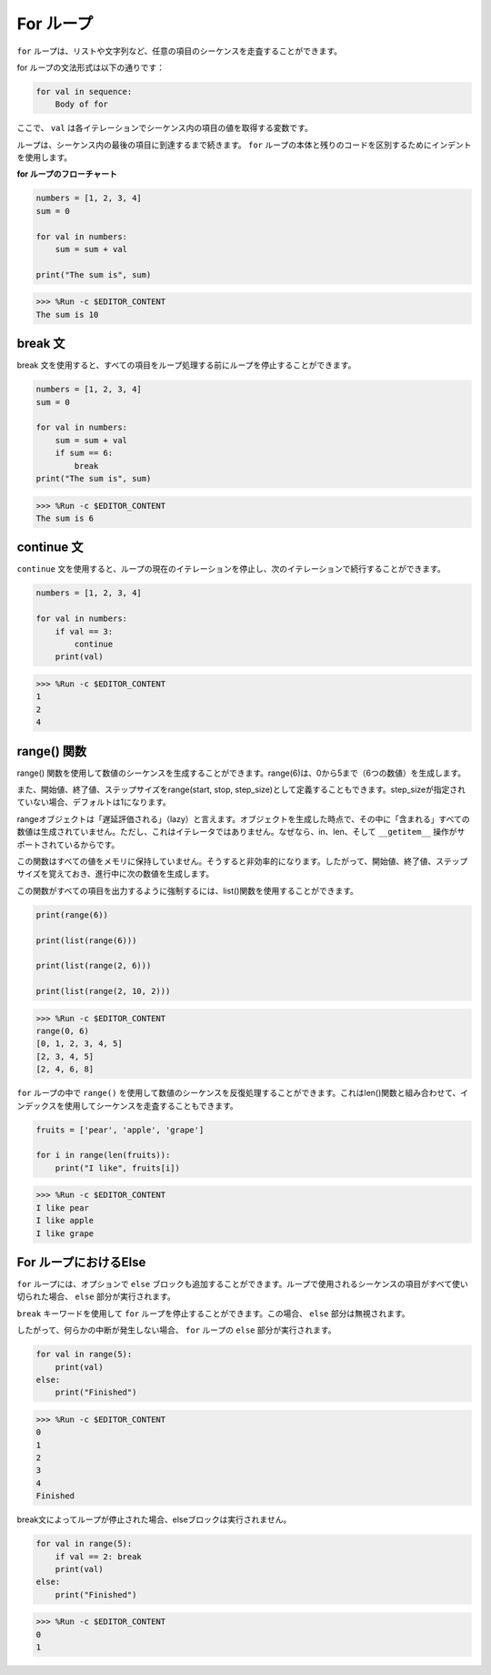 .. _syntax_forloop:

For ループ
============

``for`` ループは、リストや文字列など、任意の項目のシーケンスを走査することができます。

for ループの文法形式は以下の通りです：

.. code-block:: python

    for val in sequence:
        Body of for

ここで、 ``val`` は各イテレーションでシーケンス内の項目の値を取得する変数です。

ループは、シーケンス内の最後の項目に到達するまで続きます。 ``for`` ループの本体と残りのコードを区別するためにインデントを使用します。

**for ループのフローチャート**

.. image:: img/for_loop.png




.. code-block:: python

    numbers = [1, 2, 3, 4]
    sum = 0

    for val in numbers:
        sum = sum + val

    print("The sum is", sum)

>>> %Run -c $EDITOR_CONTENT
The sum is 10

break 文
-------------------------

break 文を使用すると、すべての項目をループ処理する前にループを停止することができます。



.. code-block:: python

    numbers = [1, 2, 3, 4]
    sum = 0

    for val in numbers:
        sum = sum + val
        if sum == 6:
            break
    print("The sum is", sum)

>>> %Run -c $EDITOR_CONTENT
The sum is 6

continue 文
--------------------------------------------

``continue`` 文を使用すると、ループの現在のイテレーションを停止し、次のイテレーションで続行することができます。



.. code-block:: python

    numbers = [1, 2, 3, 4]

    for val in numbers:
        if val == 3:
            continue
        print(val)

>>> %Run -c $EDITOR_CONTENT
1
2
4


range() 関数
--------------------------------------------

range() 関数を使用して数値のシーケンスを生成することができます。range(6)は、0から5まで（6つの数値）を生成します。

また、開始値、終了値、ステップサイズをrange(start, stop, step_size)として定義することもできます。step_sizeが指定されていない場合、デフォルトは1になります。

rangeオブジェクトは「遅延評価される」（lazy）と言えます。オブジェクトを生成した時点で、その中に「含まれる」すべての数値は生成されていません。ただし、これはイテレータではありません。なぜなら、in、len、そして ``__getitem__`` 操作がサポートされているからです。

この関数はすべての値をメモリに保持していません。そうすると非効率的になります。したがって、開始値、終了値、ステップサイズを覚えておき、進行中に次の数値を生成します。

この関数がすべての項目を出力するように強制するには、list()関数を使用することができます。



.. code-block:: python

    print(range(6))

    print(list(range(6)))

    print(list(range(2, 6)))

    print(list(range(2, 10, 2)))

>>> %Run -c $EDITOR_CONTENT
range(0, 6)
[0, 1, 2, 3, 4, 5]
[2, 3, 4, 5]
[2, 4, 6, 8]


``for`` ループの中で ``range()`` を使用して数値のシーケンスを反復処理することができます。これはlen()関数と組み合わせて、インデックスを使用してシーケンスを走査することもできます。



.. code-block:: python

    fruits = ['pear', 'apple', 'grape']

    for i in range(len(fruits)):
        print("I like", fruits[i])
        
>>> %Run -c $EDITOR_CONTENT
I like pear
I like apple
I like grape

For ループにおけるElse
--------------------------------

``for`` ループには、オプションで ``else`` ブロックも追加することができます。ループで使用されるシーケンスの項目がすべて使い切られた場合、 ``else`` 部分が実行されます。

``break`` キーワードを使用して ``for`` ループを停止することができます。この場合、 ``else`` 部分は無視されます。

したがって、何らかの中断が発生しない場合、 ``for`` ループの ``else`` 部分が実行されます。



.. code-block:: python

    for val in range(5):
        print(val)
    else:
        print("Finished")

>>> %Run -c $EDITOR_CONTENT
0
1
2
3
4
Finished

break文によってループが停止された場合、elseブロックは実行されません。



.. code-block:: python

    for val in range(5):
        if val == 2: break
        print(val)
    else:
        print("Finished")

>>> %Run -c $EDITOR_CONTENT
0
1

